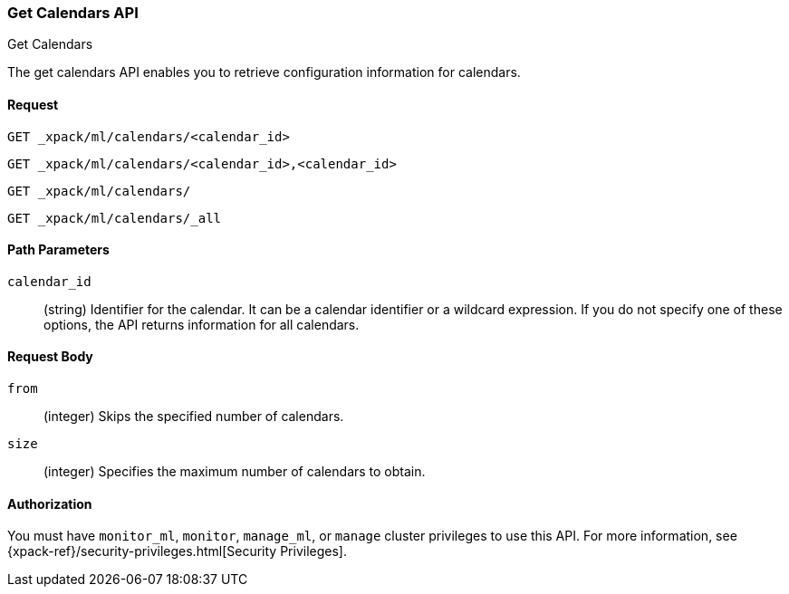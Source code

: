 [role="xpack"]
[[ml-get-calendar]]
=== Get Calendars API
++++
<titleabbrev>Get Calendars</titleabbrev>
++++

The get calendars API enables you to retrieve configuration information for
calendars.


==== Request

`GET _xpack/ml/calendars/<calendar_id>` +

`GET _xpack/ml/calendars/<calendar_id>,<calendar_id>` +

`GET _xpack/ml/calendars/` +

`GET _xpack/ml/calendars/_all`


//===== Description

////
You can get information for multiple jobs in a single API request by using a
group name, a comma-separated list of jobs, or a wildcard expression. You can
get information for all jobs by using `_all`, by specifying `*` as the
`<job_id>`, or by omitting the `<job_id>`.
////

==== Path Parameters

`calendar_id`::
  (string) Identifier for the calendar. It can be a calendar identifier or a
  wildcard expression. If you do not specify one of these options, the API
  returns information for all calendars.


==== Request Body

`from`:::
    (integer) Skips the specified number of calendars.

`size`:::
    (integer) Specifies the maximum number of calendars to obtain.

//==== Results

////
The API returns the following information:

`jobs`::
  (array) An array of job resources.
  For more information, see <<ml-job-resource,Job Resources>>.
////

==== Authorization

You must have `monitor_ml`, `monitor`, `manage_ml`, or `manage` cluster
privileges to use this API. For more information, see
{xpack-ref}/security-privileges.html[Security Privileges].


//==== Examples
